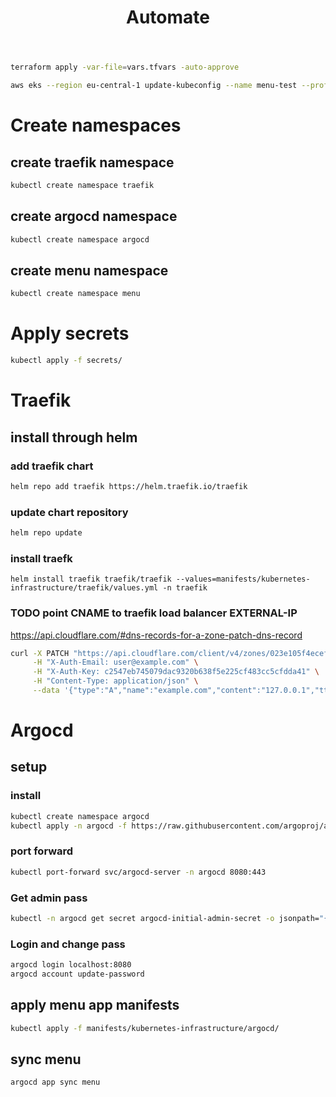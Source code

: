 #+TITLE: Automate
#+begin_src bash
terraform apply -var-file=vars.tfvars -auto-approve

aws eks --region eu-central-1 update-kubeconfig --name menu-test --profile spadmin
#+end_src
*   Create namespaces
**  create traefik namespace
#+begin_src bash
kubectl create namespace traefik
#+end_src
**  create argocd namespace
#+begin_src bash
kubectl create namespace argocd
#+end_src
**  create menu namespace
#+begin_src bash
kubectl create namespace menu
#+end_src
*   Apply secrets
#+begin_src bash
kubectl apply -f secrets/
#+end_src
*   Traefik
** install through helm
***   add traefik chart
#+begin_src bash
helm repo add traefik https://helm.traefik.io/traefik
#+end_src
***   update chart repository
#+begin_src bash
helm repo update
#+end_src
***   install traefk
#+begin_src
helm install traefik traefik/traefik --values=manifests/kubernetes-infrastructure/traefik/values.yml -n traefik
#+end_src
***   TODO point CNAME to traefik load balancer EXTERNAL-IP
https://api.cloudflare.com/#dns-records-for-a-zone-patch-dns-record
#+begin_src bash
curl -X PATCH "https://api.cloudflare.com/client/v4/zones/023e105f4ecef8ad9ca31a8372d0c353/dns_records/372e67954025e0ba6aaa6d586b9e0b59" \
     -H "X-Auth-Email: user@example.com" \
     -H "X-Auth-Key: c2547eb745079dac9320b638f5e225cf483cc5cfdda41" \
     -H "Content-Type: application/json" \
     --data '{"type":"A","name":"example.com","content":"127.0.0.1","ttl":3600,"proxied":false}'
#+end_src
*   Argocd
**  setup
*** install
#+begin_src bash
kubectl create namespace argocd
kubectl apply -n argocd -f https://raw.githubusercontent.com/argoproj/argo-cd/stable/manifests/install.yaml
#+end_src
*** port forward
#+begin_src bash
kubectl port-forward svc/argocd-server -n argocd 8080:443
#+end_src
*** Get admin pass
#+begin_src bash
kubectl -n argocd get secret argocd-initial-admin-secret -o jsonpath="{.data.password}" | base64 -d; echo
#+end_src
*** Login and change pass
#+begin_src bash
argocd login localhost:8080
argocd account update-password
#+end_src
**  apply menu app manifests
#+begin_src bash
kubectl apply -f manifests/kubernetes-infrastructure/argocd/
#+end_src
**  sync menu
#+begin_src bash
argocd app sync menu
#+end_src
